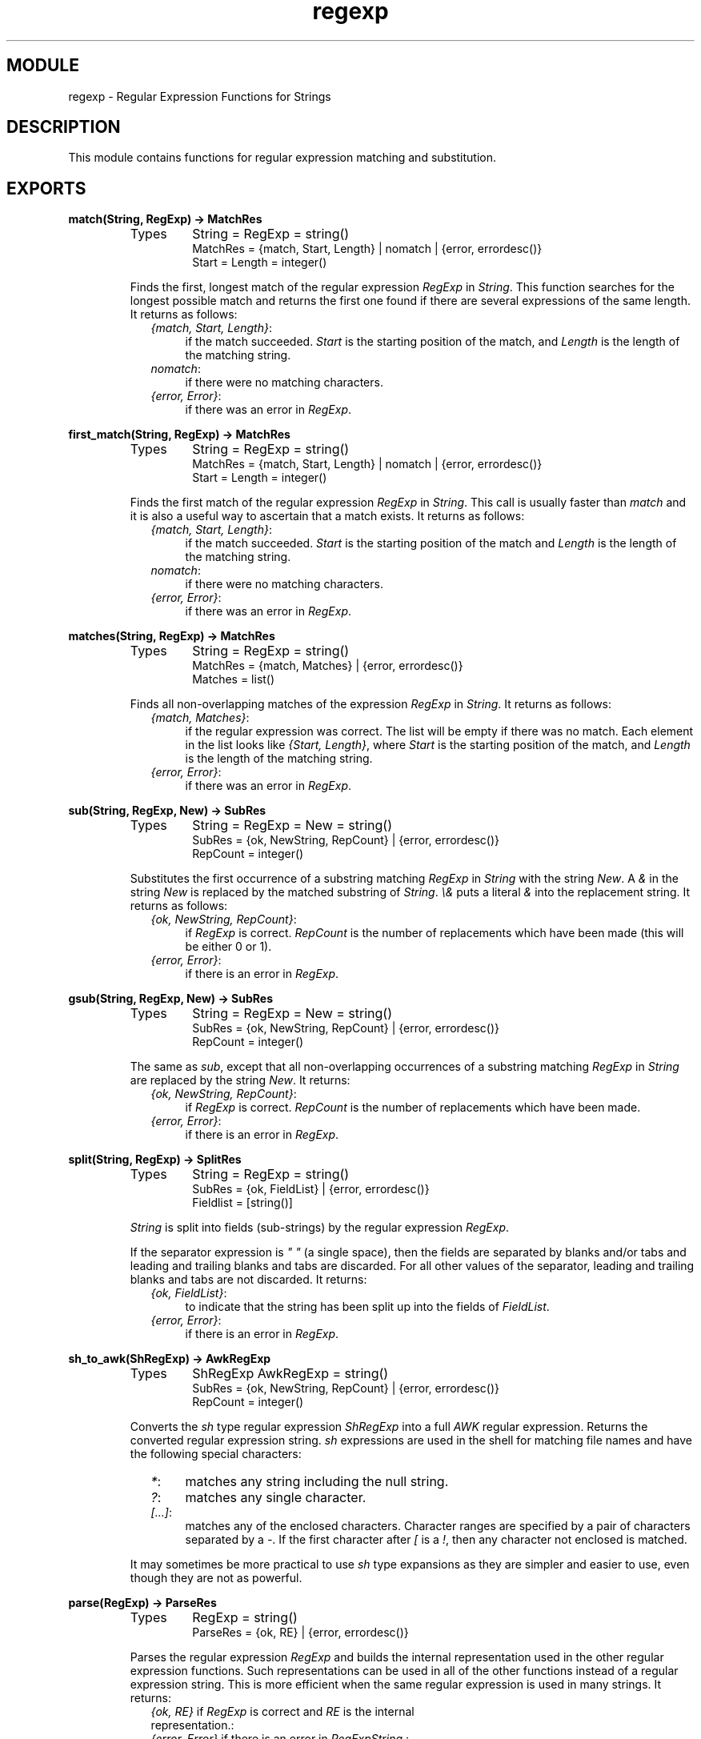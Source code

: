 .TH regexp 3 "stdlib  1.9.1" "Ericsson Utvecklings AB" "ERLANG MODULE DEFINITION"
.SH MODULE
regexp \- Regular Expression Functions for Strings 
.SH DESCRIPTION
.LP
This module contains functions for regular expression matching and substitution\&. 

.SH EXPORTS
.LP
.B
match(String, RegExp) -> MatchRes
.br
.RS
.TP
Types
String = RegExp = string()
.br
MatchRes = {match, Start, Length} | nomatch | {error, errordesc()}
.br
Start = Length = integer()
.br
.RE
.RS
.LP
Finds the first, longest match of the regular expression \fIRegExp\fR in \fIString\fR\&. This function searches for the longest possible match and returns the first one found if there are several expressions of the same length\&. It returns as follows: 
.RS 2
.TP 4
.B
\fI{match, Start, Length}\fR:
if the match succeeded\&. \fIStart\fR is the starting position of the match, and \fILength\fR is the length of the matching string\&.
.TP 4
.B
\fInomatch\fR:
if there were no matching characters\&.
.TP 4
.B
\fI{error, Error}\fR:
if there was an error in \fIRegExp\fR\&.
.RE
.RE
.LP
.B
first_match(String, RegExp) -> MatchRes
.br
.RS
.TP
Types
String = RegExp = string()
.br
MatchRes = {match, Start, Length} | nomatch | {error, errordesc()}
.br
Start = Length = integer()
.br
.RE
.RS
.LP
Finds the first match of the regular expression \fIRegExp\fR in \fIString\fR\&. This call is usually faster than \fImatch\fR and it is also a useful way to ascertain that a match exists\&. It returns as follows: 
.RS 2
.TP 4
.B
\fI{match, Start, Length}\fR:
if the match succeeded\&. \fIStart\fR is the starting position of the match and \fILength\fR is the length of the matching string\&.
.TP 4
.B
\fInomatch\fR:
if there were no matching characters\&.
.TP 4
.B
\fI{error, Error}\fR:
if there was an error in \fIRegExp\fR\&.
.RE
.RE
.LP
.B
matches(String, RegExp) -> MatchRes
.br
.RS
.TP
Types
String = RegExp = string()
.br
MatchRes = {match, Matches} | {error, errordesc()}
.br
Matches = list()
.br
.RE
.RS
.LP
Finds all non-overlapping matches of the expression \fIRegExp\fR in \fIString\fR\&. It returns as follows: 
.RS 2
.TP 4
.B
\fI{match, Matches}\fR:
if the regular expression was correct\&. The list will be empty if there was no match\&. Each element in the list looks like \fI{Start, Length}\fR, where \fIStart\fR is the starting position of the match, and \fILength\fR is the length of the matching string\&.
.TP 4
.B
\fI{error, Error}\fR:
if there was an error in \fIRegExp\fR\&.
.RE
.RE
.LP
.B
sub(String, RegExp, New) -> SubRes
.br
.RS
.TP
Types
String = RegExp = New = string()
.br
SubRes = {ok, NewString, RepCount} | {error, errordesc()}
.br
RepCount = integer()
.br
.RE
.RS
.LP
Substitutes the first occurrence of a substring matching \fIRegExp\fR in \fIString\fR with the string \fINew\fR\&. A \fI&\fR in the string \fINew\fR is replaced by the matched substring of \fIString\fR\&. \fI\\&\fR puts a literal \fI&\fR into the replacement string\&. It returns as follows: 
.RS 2
.TP 4
.B
\fI{ok, NewString, RepCount}\fR:
if \fIRegExp\fR is correct\&. \fIRepCount\fR is the number of replacements which have been made (this will be either 0 or 1)\&.
.TP 4
.B
\fI{error, Error}\fR:
if there is an error in \fIRegExp\fR\&.
.RE
.RE
.LP
.B
gsub(String, RegExp, New) -> SubRes
.br
.RS
.TP
Types
String = RegExp = New = string()
.br
SubRes = {ok, NewString, RepCount} | {error, errordesc()}
.br
RepCount = integer()
.br
.RE
.RS
.LP
The same as \fIsub\fR, except that all non-overlapping occurrences of a substring matching \fIRegExp\fR in \fIString\fR are replaced by the string \fINew\fR\&. It returns: 
.RS 2
.TP 4
.B
\fI{ok, NewString, RepCount}\fR:
if \fIRegExp\fR is correct\&. \fIRepCount\fR is the number of replacements which have been made\&.
.TP 4
.B
\fI{error, Error}\fR:
if there is an error in \fIRegExp\fR\&.
.RE
.RE
.LP
.B
split(String, RegExp) -> SplitRes
.br
.RS
.TP
Types
String = RegExp = string()
.br
SubRes = {ok, FieldList} | {error, errordesc()}
.br
Fieldlist = [string()]
.br
.RE
.RS
.LP
\fIString\fR is split into fields (sub-strings) by the regular expression \fIRegExp\fR\&. 
.LP
If the separator expression is \fI" "\fR (a single space), then the fields are separated by blanks and/or tabs and leading and trailing blanks and tabs are discarded\&. For all other values of the separator, leading and trailing blanks and tabs are not discarded\&. It returns: 
.RS 2
.TP 4
.B
\fI{ok, FieldList}\fR:
to indicate that the string has been split up into the fields of \fIFieldList\fR\&.
.TP 4
.B
\fI{error, Error}\fR:
if there is an error in \fIRegExp\fR\&.
.RE
.RE
.LP
.B
sh_to_awk(ShRegExp) -> AwkRegExp
.br
.RS
.TP
Types
ShRegExp AwkRegExp = string()
.br
SubRes = {ok, NewString, RepCount} | {error, errordesc()}
.br
RepCount = integer()
.br
.RE
.RS
.LP
Converts the \fIsh\fR type regular expression \fIShRegExp\fR into a full \fIAWK\fR regular expression\&. Returns the converted regular expression string\&. \fIsh\fR expressions are used in the shell for matching file names and have the following special characters: 
.RS 2
.TP 4
.B
\fI*\fR:
matches any string including the null string\&. 
.TP 4
.B
\fI?\fR:
matches any single character\&. 
.TP 4
.B
\fI[\&.\&.\&.]\fR:
matches any of the enclosed characters\&. Character ranges are specified by a pair of characters separated by a \fI-\fR\&. If the first character after \fI[\fR is a \fI!\fR, then any character not enclosed is matched\&. 
.RE
.LP
It may sometimes be more practical to use \fIsh\fR type expansions as they are simpler and easier to use, even though they are not as powerful\&. 
.RE
.LP
.B
parse(RegExp) -> ParseRes
.br
.RS
.TP
Types
RegExp = string()
.br
ParseRes = {ok, RE} | {error, errordesc()}
.br
.RE
.RS
.LP
Parses the regular expression \fIRegExp\fR and builds the internal representation used in the other regular expression functions\&. Such representations can be used in all of the other functions instead of a regular expression string\&. This is more efficient when the same regular expression is used in many strings\&. It returns: 
.RS 2
.TP 4
.B
\fI{ok, RE}\fR if \fIRegExp\fR is correct and \fIRE\fR is the internal representation\&.:

.TP 4
.B
\fI{error, Error}\fR if there is an error in \fIRegExpString\fR\&.:

.RE
.RE
.LP
.B
format_error(ErrorDescriptor) -> string()
.br
.RS
.TP
Types
ErrorDescriptor = errordesc()
.br
.RE
.RS
.LP
Returns a string which describes the error \fIErrorDescriptor\fR returned when there is an error in a regular expression\&. 
.RE
.SH Regular Expressions
.LP
The regular expressions allowed here is a subset of the set found in \fIegrep\fR and in the \fIAWK\fR programming language, as defined in the book, \fIThe AWK Programming Language, by A\&. V\&. Aho, B\&. W\&. Kernighan, P\&. J\&. Weinberger\fR\&. They are composed of the following characters: 
.RS 2
.TP 4
.B
c:
matches the non-metacharacter \fIc\fR\&. 
.TP 4
.B
\\c:
matches the escape sequence or literal character \fIc\fR\&. 
.TP 4
.B
\&.:
matches any character\&. 
.TP 4
.B
^:
matches the beginning of a string\&. 
.TP 4
.B
$:
matches the end of a string\&. 
.TP 4
.B
[abc\&.\&.\&.]:
character class, which matches any of the characters \fIabc\&.\&.\&.\fR Character ranges are specified by a pair of characters separated by a \fI-\fR\&. 
.TP 4
.B
[^abc\&.\&.\&.]:
negated character class, which matches any character except \fIabc\&.\&.\&.\fR\&. 
.TP 4
.B
r1 | r2:
alternation\&. It matches either \fIr1\fR or \fIr2\fR\&. 
.TP 4
.B
r1r2:
concatenation\&. It matches \fIr1\fR and then \fIr2\fR\&. 
.TP 4
.B
r+:
matches one or more \fIr\fRs\&. 
.TP 4
.B
r*:
matches zero or more \fIr\fRs\&. 
.TP 4
.B
r?:
matches zero or one \fIr\fRs\&. 
.TP 4
.B
(r):
grouping\&. It matches \fIr\fR\&. 
.RE
.LP
The escape sequences allowed are the same as for Erlang strings: 
.RS 2
.TP 4
.B
\fI\\b\fR:
backspace
.TP 4
.B
\fI\\f\fR:
form feed 
.TP 4
.B
\fI\\n\fR:
newline (line feed) 
.TP 4
.B
\fI\\r\fR:
carriage return 
.TP 4
.B
\fI\\t\fR:
tab 
.TP 4
.B
\fI\\e\fR:
escape 
.TP 4
.B
\fI\\v\fR:
vertical tab 
.TP 4
.B
\fI\\s\fR:
space 
.TP 4
.B
\fI\\d\fR:
delete 
.TP 4
.B
\fI\\ddd\fR:
the octal value ddd 
.TP 4
.B
\fI\\c\fR:
any other character literally, for example \fI\\\\\fR for backslash, \fI\\"\fR for ") 
.RE
.LP
To make these functions easier to use, in combination with the function \fIio:get_line\fR which terminates the input line with a new line, the \fI$\fR characters also matches a string ending with \fI"\&.\&.\&.\\n"\fR\&. The following examples define Erlang data types: 

.nf
Atoms     [a-z][0-9a-zA-Z_]*

Variables [A-Z_][0-9a-zA-Z_]*

Floats    (\\+|-)?[0-9]+\\\&.[0-9]+((E|e)(\\+|-)?[0-9]+)?
.fi
.LP
Regular expressions are written as Erlang strings when used with the functions in this module\&. This means that any \fI\\\fR or \fI"\fR characters in a regular expression string must be written with \fI\\\fR as they are also escape characters for the string\&. For example, the regular expression string for Erlang floats is:\fI"(\\\\+|-)?[0-9]+\\\\\&.[0-9]+((E|e)(\\\\+|-)?[0-9]+)?"\fR\&. 
.LP
It is not really necessary to have the escape sequences as part of the regular expression syntax as they can always be generated directly in the string\&. They are included for completeness and can they can also be useful when generating regular expressions, or when they are entered other than with Erlang strings\&. 
.SH AUTHOR
.nf
Robert Virding - support@erlang.ericsson.se
.fi
